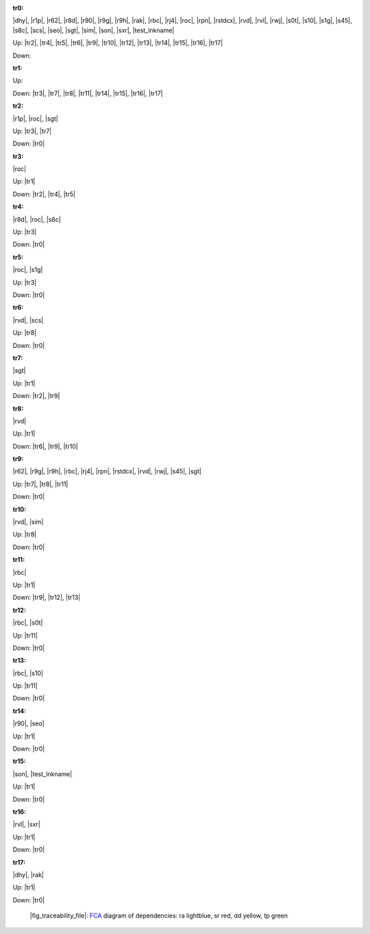 .. raw:: html

    <object data="_traceability_file.svg" type="image/svg+xml"></object>
    <p><a href="https://en.wikipedia.org/wiki/Formal_concept_analysis">FCA</a>
                  diagram of dependencies with clickable nodes: ra lightblue, sr red, dd yellow, tp green</p>

.. _`tr0`:

:tr0:

|dhy|, |r1p|, |r62|, |r8d|, |r90|, |r9g|, |r9h|, |rak|, |rbc|, |rj4|, |roc|, |rpn|, |rstdcx|, |rvd|, |rvl|, |rwj|, |s0t|, |s10|, |s1g|, |s45|, |s8c|, |scs|, |seo|, |sgt|, |sim|, |son|, |sxr|, |test_lnkname|

Up: |tr2|, |tr4|, |tr5|, |tr6|, |tr9|, |tr10|, |tr12|, |tr13|, |tr14|, |tr15|, |tr16|, |tr17|

Down: 

.. _`tr1`:

:tr1:



Up: 

Down: |tr3|, |tr7|, |tr8|, |tr11|, |tr14|, |tr15|, |tr16|, |tr17|

.. _`tr2`:

:tr2:

|r1p|, |roc|, |sgt|

Up: |tr3|, |tr7|

Down: |tr0|

.. _`tr3`:

:tr3:

|roc|

Up: |tr1|

Down: |tr2|, |tr4|, |tr5|

.. _`tr4`:

:tr4:

|r8d|, |roc|, |s8c|

Up: |tr3|

Down: |tr0|

.. _`tr5`:

:tr5:

|roc|, |s1g|

Up: |tr3|

Down: |tr0|

.. _`tr6`:

:tr6:

|rvd|, |scs|

Up: |tr8|

Down: |tr0|

.. _`tr7`:

:tr7:

|sgt|

Up: |tr1|

Down: |tr2|, |tr9|

.. _`tr8`:

:tr8:

|rvd|

Up: |tr1|

Down: |tr6|, |tr9|, |tr10|

.. _`tr9`:

:tr9:

|r62|, |r9g|, |r9h|, |rbc|, |rj4|, |rpn|, |rstdcx|, |rvd|, |rwj|, |s45|, |sgt|

Up: |tr7|, |tr8|, |tr11|

Down: |tr0|

.. _`tr10`:

:tr10:

|rvd|, |sim|

Up: |tr8|

Down: |tr0|

.. _`tr11`:

:tr11:

|rbc|

Up: |tr1|

Down: |tr9|, |tr12|, |tr13|

.. _`tr12`:

:tr12:

|rbc|, |s0t|

Up: |tr11|

Down: |tr0|

.. _`tr13`:

:tr13:

|rbc|, |s10|

Up: |tr11|

Down: |tr0|

.. _`tr14`:

:tr14:

|r90|, |seo|

Up: |tr1|

Down: |tr0|

.. _`tr15`:

:tr15:

|son|, |test_lnkname|

Up: |tr1|

Down: |tr0|

.. _`tr16`:

:tr16:

|rvl|, |sxr|

Up: |tr1|

Down: |tr0|

.. _`tr17`:

:tr17:

|dhy|, |rak|

Up: |tr1|

Down: |tr0|

.. _`fig_traceability_file`:

.. figure:: _traceability_file.png
   :name:

   |fig_traceability_file|: `FCA <https://en.wikipedia.org/wiki/Formal_concept_analysis>`__ diagram of dependencies: ra lightblue, sr red, dd yellow, tp green

